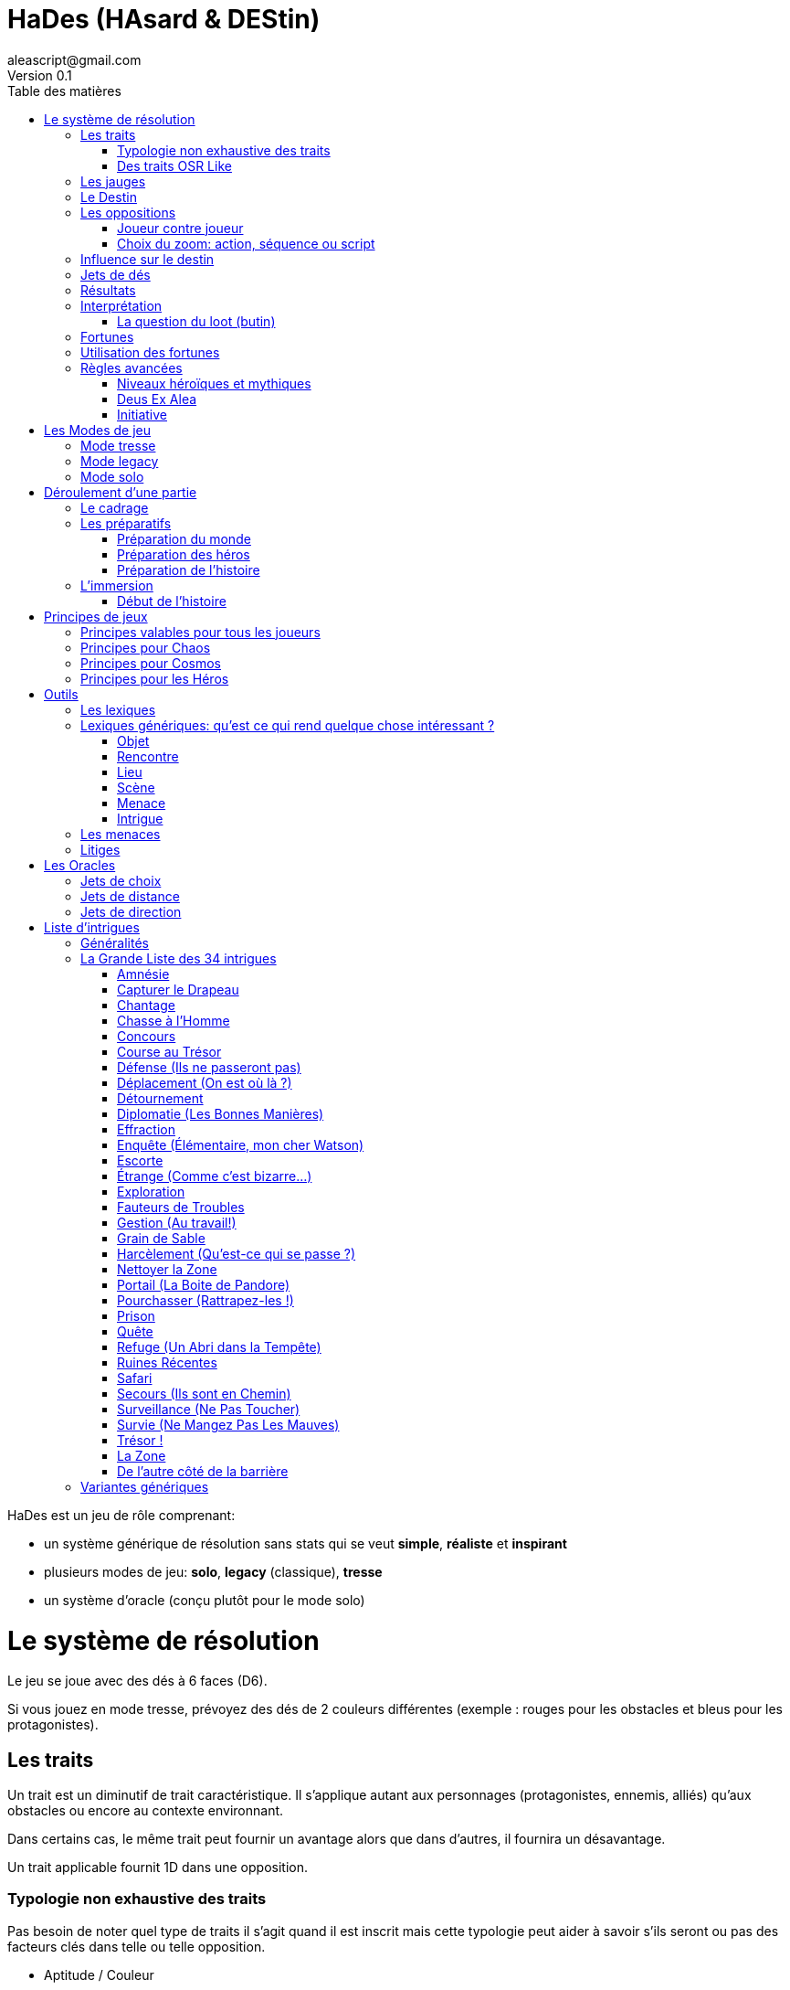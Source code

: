= HaDes (HAsard & DEStin)
aleascript@gmail.com
Version 0.1
:doctype: book
//:sectnums:
:toc:
:toclevels: 4
:toc-title: Table des matières
:description: HaDes est un jeu de rôle générique
:keywords: JdR, Solo
:imagesdir: ./img

HaDes est un jeu de rôle comprenant:

* un système générique de résolution sans stats qui se veut *simple*, *réaliste* et *inspirant*
* plusieurs modes de jeu: *solo*, *legacy* (classique), *tresse*
* un système d'oracle (conçu plutôt pour le mode solo)

= Le système de résolution

Le jeu se joue avec des dés à 6 faces (D6).

Si vous jouez en mode tresse, prévoyez des dés de 2 couleurs différentes
(exemple : rouges pour les obstacles et bleus pour les protagonistes).

== Les traits

Un trait est un diminutif de trait caractéristique. Il s'applique autant aux personnages (protagonistes, ennemis, alliés) qu'aux obstacles ou encore au contexte environnant.

Dans certains cas, le même trait peut fournir un avantage alors que dans d'autres, il fournira un désavantage.

Un trait applicable fournit 1D dans une opposition.

=== Typologie non exhaustive des traits

Pas besoin de noter quel type de traits il s'agit quand il est inscrit mais cette typologie peut aider à savoir s'ils seront ou pas des facteurs clés dans telle ou telle opposition.

* Aptitude / Couleur
* Manœuvre / Réflexe
* Implicite / Explicite
* Savoir-être / Savoir-faire
* Propre / Externe
* Défaut / Qualité
* Relation
* Matériel, Possession
* Phrase, expression type
* Simple / Composite

=== Des traits OSR Like

On peut tout à fait envisager d’utiliser un modèle à caractéristiques de type OSR (en plus d’autres traits plus spécifiques).

* FOR, DEX, CHAR, INT, CON, SAG
* Physique, Mental, Esprit

Cela peut avoir une incidence sur la création du personnage.

Exemples:

* A 6 caractéristiques, choisir 2 traits forts et 1 trait faible.
* A 3 caractéristiques, choisir 1 trait fort et 1 trait faible.

C'est réducteur mais efficace pour caractériser rapidement un personnage (protagoniste ou obstacle).

== Les jauges

Les jauges mesurent l'épuisement d'un état ou d'une ressource quelconque.

Elles se mesurent sur 3 niveaux:

* I: dégradée
* II: faible
* [.line-through]#II#: épuisée

Généralement un état à [.line-through]#II#: signifie la fin du protagoniste.
Alors qu'une ressource à [.line-through]#II#: signifie plutôt l'impossibilité de réaliser des actions en lien avec cette ressource.

Seuls les protagonistes ont des jauges. Mais on peut envisager de fournir des jauges pour des adversaires importants de la fiction. Ce sont les **boss** de la fiction. Dans ce cas, un succès des héros contre le boss en question pourra lui enlever une ressource ou avoir un impact de jauge. Si les héros réalisent un exploit on pourra envisager l'élimination du boss (sauf en cas de veto au niveau de l'intrigue et dans ce cas, on pourra avoir un impact de jauge important II au lieu de I ce qui rend le boss particulièrement affaibli en attendant qu'il se requinque).

Une jauge influence aussi les oppositions:

* Une jauge à I donne 1D de malus
* Une jauge à II donne 2D de malus

De plus, on peut créer des jauges positives pour mesurer un avancement positif (une montée en grade par exemple). Par contre, ces jauges positives ne donnent pas de dé de bonus.

== Le Destin

Le destin mesure la prise de risque des protagonistes. Elle est commune à la partie et à tous les protagonistes.

C'est un nombre qui vaut zéro en début de partie et peut être ensuite négatif ou positif.

Le joueur en charge de gérer le Destin est appelé la Destinée.

== Les oppositions

Quand un protagoniste veut agir contre un obstacle, on parle d'opposition.

Le protagoniste annonce son objectif et on détermine les facteurs-clés de chaque camp par rapport à cet objectif: d'un côté les facteurs qui peuvent avantager le protagoniste, de l'autre ceux qui peuvent avantager l'obstacle.

Chaque facteur-clé représente alors en terme de jeu 1D.

N'oubliez pas non plus les jauges en lien avec l'opposition qui peuvent alors fournir dans ce cas 1D ou 2D à l'adversaire.

Par défaut, une opposition est donc 1D contre 1D.

On notera par la suite: x/y pour x dés protagoniste contre y dés obstacle.

Si le nombre de dés du protagoniste est supérieur au nombre de dés de l'obstacle, on dit que le protagoniste est le favori.

Si le nombre de dés du protagoniste est inférieur au nombre de dés de l'obstacle, on dit que le protagoniste est l'outsider.

En cas d'égalité, on parle d'opposition équilibrée.

=== Joueur contre joueur

Il est possible qu'un protagoniste s'oppose à un autre. Dans ce cas, on considère que le protagoniste agresseur est l'obstacle, l'antagonisme du conflit et que le protagoniste agressé est le protagoniste du conflit. L'objectif de la résolution est donc celui de l'agressé.

Mais dans ce cas, il n'y a pas lieu de recalculer le Destin sauf si la Destinée souhaite modifier l'équilibre de l'opposition en faisant intervenir des traits extérieurs pour tel ou tel camp. On pourra alors ajouter au destin la différence entre les dés ajoutés par la Destinée. _Exemple: si la Destinée ajoute un dé pour un joueur et ajoute deux dés pour l'autre joueur, on ajoutera un point de destin au final._

=== Choix du zoom: action, séquence ou script

Le système peut résoudre une action locale mais aussi toute une série d'actions étalées dans le temps (un plan donc).

Le choix du zoom est souvent implicite.

En cas d’ambiguïté c’est le héros impliqué qui choisit le niveau de zoom.

== Influence sur le destin

On ajoute au destin la différence entre le nombre de dés de l'obstacle et le nombre de dés du protagoniste.

Exemples:

- 2/2: le destin n'évolue pas.
- 3/2: le destin perd un point
- 4/6: le destin gagne deux points

On peut utiliser un compteur mais on peut aussi utiliser des dés de couleur différente.

_Exemple: dés rouges pour les obstacles et dés bleus pour les protagonistes. On procède de la sorte: quand on a déterminé la valeur de l'opposition (x/y), on a donc x dés rouges et y dés bleus. Si x et y sont différents, on prend la différence dans les dés de la couleur pour qu'on ait une opposition équilibrée et on les met de côté. Ainsi on a un pool de dés rouges et bleus à côté dont on élimine les duos rouge/bleu pour n'avoir qu'une seule couleur. Un nombre de dés rouges (dés obstacles) donne la valeur négative du destin alors qu'un nombre de dés bleus (dés protagonistes) donne la valeur positive du destin._

== Jets de dés

* Chaque camp jette ensuite les dés.
* Pour chaque 6 obtenu, le camp peut lancer 1D supplémentaire.
* Si lors de ces jets supplémentaires, un 6 apparait, on ne lance pas de dé supplémentaire.
* On compte ensuite le nombre de chiffres pairs de chaque camp et on compare.

== Résultats

* Le nombre de pairs du protagoniste est supérieur au nombre de pairs de l'obstacle:
    - de un: c'est un **succès**.
    - de deux ou plus: c'est un **exploit**.
* Le nombre de pairs du protagoniste est inférieur au nombre de pairs de l'obstacle:
    - de un: c'est un **échec**.
    - de deux ou plus: c'est un **fiasco**.
* En cas d'égalité:
    - Il n'y a aucun pair: c'est un **échec partiel**.
    - Le nombre de pairs est supérieur à 0: c'est un **succès partiel**.

== Interprétation

* **Fiasco** (_Déplorable_): _(NON ET)_ l'objectif n'est pas atteint et le protagoniste subit une perte (jauge, trait, impact fictionnel désastreux).
* **Echec** (_Raté_): _(NON)_ l'objectif n'est pas atteint. Suivant la fiction, on peut subir une perte.
* **Echec partiel** (_Gêné_): _(NON MAIS)_ l'objectif n'est pas atteint mais une opportunité s'ouvre (pour réessayer éventuellement avec un bonus).
* **Succès partiel** (_Mitigé_): _(OUI MAIS)_ l'objectif est atteint mais revu à la baisse. Quand l'objectif ne peut pas être mitigé, l'objectif est alors atteint mais le protagoniste subit une perte (jauge, trait).
* **Succès** (_Réussi_): _(OUI)_ l'objectif est atteint.
* **Exploit** (_Formidable_): _(OUI ET)_ l'objectif est atteint et le protagoniste remporte un gain inattendu (jauge, trait, impact fictionnel exceptionnel).

Les différents résultats sont dans la main de la Destinée. Il peut proposer des options mais c'est lui qui décide s'il y a lieu de proposer la fin de l'opposition ou pas ou s'il pense qu'à ce moment là ca serait bien de continuer.

Evidemment à tout moment le protagoniste peut changer son objectif et c'est même souhaitable pour ne pas rendre le jeu monotone.

Dans certains cas, on ne veut pas jouer la situation mais juste en connaitre l'issue. Les résultats partiels peuvent être difficiles à interpréter mais on peut utiliser la table suivante pour les interpréter:

* Succès/Echec partiels: couleur, émotion, ressenti sans impact réel
* Succès/Echec: fait probable
* Exploit/Fiasco: fait improbable

=== La question du loot (butin)

Très répandu dans le jeu de rôles, il s'agit de piller les ressources de l'adversaire vaincu. Cela paraît incompatible avec la règle des gains qui sont obtenus uniquement en cas d'exploit. On peut s'en sortir de la manière suivante:

- distinguer les gains utiles uniquement pour la session en cours (donc non durables). Ces derniers peuvent être obtenus sur des succès simples.
- utiliser le **jeu à somme nulle** pour justifier que des gains ne sont pas si utiles que ça: une armure trop lourde à porter ou qui n'est pas à sa taille, une arme qu'on ne sait pas vraiment utilisée, etc... Ainsi si le Héros veut utiliser le gain il aura un avantage mais aussi un handicap (+1/+1 donc).

== Fortunes

* Quand l'opposition est équilibrée ou que le protagoniste est favori, on gagne 1 point de fortune en cas de fiasco.
* Quand le protagoniste est l'outsider de l'opposition, on gagne 1 point de fortune en cas d'exploit.

== Utilisation des fortunes

Lors d'une opposition:

* On peut utiliser 1 fortune pour décaler le résultat d'une opposition (exemple: passer d'échec partiel à succès partiel). Utiliser 1 fortune pour décaler annule un potentiel gain en fortune.

Lors d'un répit ou en fin de session:

* On peut utiliser 1 fortune pour obtenir, supprimer, modifier un trait. Les joueurs devront chercher à le justifier narrativement.
* On peut utiliser 1 fortune pour diminuer une jauge. Comme pour les traits, il faudra le justifier narrativement.

== Règles avancées

=== Niveaux héroïques et mythiques

* Héroïque (extraordinaire): noté + (+1D)
* Mythique (unique): noté ++ (+2D)

Permet aussi de passer de manœuvre à réflexe (coût 1D).

Un trait héroïque peut aussi de transformer un trait de couleur en trait aptitude (coût 1D).

=== Deus Ex Alea

* Le camp perdant doit avoir utiliser un trait héroïque ou mythique en lien avec quelque chose d'externe.
* Le camp gagnant doit avoir obtenu le même chiffre sur tous les dés.
* Il faut que le destin ne soit pas nul

Résultat du Deus Ex Alea:

* Le perdant de la confrontation obtient gratuitement autant de points que son amplitude de destin et il peut alors les utiliser pour décaler le résultat dans le sens qu'il veut.
* Le Destin repart ensuite à 0.

Cela transforme donc totalement le résultat final de la confrontation. Le résultat est interprété narrativement comme une intervention hors-norme d'un élément extérieur.

On peut vouloir rendre l'intervention divine incontrôlable. Dans ce cas, on peut ne plus borner le résultat final et chaque point supplémentaire rajoute un effet et (perte ou gain en plus).

_Exemple: après un échec (-2), un Deus Ex Alea sort avec un destin à -5. On termine donc l'opposition sur un exploit (OUI ET ET en fait même) et la jauge de destin retombe à zéro._

=== Initiative

Dans certains cas, il sera important de connaitre l'ordre d'action. Dans ce cas, on pourra facilement trancher en regardant la valeur du destin.

En cas de destin positif, on donnera l'initiative aux protagonistes.

En cas de destin négatif, on donnera l'initiative à l'adversaire.

Si le litige est entre les protagonistes, on pourra jouer les oppositions en parallèle et déterminer que le premier à agir est celui qui a eu le meilleur résultat.

= Les Modes de jeu 

== Mode tresse

Dans ce mode, on a:

* **Cosmos**: le joueur en charge du monde et du destin
* **Chaos**: le joueur en charge des menaces et de l'intrigue
* **Héros**: les joueurs en charge des protagonistes

Le mode tresse c'est une sorte de jeu de rôles à 2 MJ mais qui ont tous les deux des rôles distincts.

Le mode tresse veut aussi faciliter les parties sur le pouce pour décharger le meneur.

Note: personnalités des joueurs et rôles dans le mode tresse.

- Héros = moi je, immersion
- Chaos = le troll, aime jouer les méchants
- Cosmos = le cinéphile, le littéraire, l'arbitre

En mode tresse, c'est Cosmos qui gère le destin. Et dans les oppositions, il intervient pour ajouter des dés aux protagonistes ou à l'obstacle suivant les dés du destin qu'il a en main. Il doit bien sûr justifier les dés posés par des éléments du contexte.

C'est également Cosmos qui interprète le résultat de l'opposition sauf si Chaos prend la main au nom de l'histoire.

Cela ne gêne normalement pas la fiction car juste après l'interprétation, Chaos peut tout à fait retourner dans la fiction et raconter un élément propre à l'intrigue.

_Règle optionnelle: quand Chaos se saisit de l'interprétation d'un résultat au nom de l'histoire, le destin gagne un point et donc Cosmos gagne un dé protagoniste (bleu). A appliquer si Chaos a tendance à empiéter sur les interprétations de Cosmos._

== Mode legacy

Dans ce mode, on a:

* La **Destinée**: le joueur en charge du monde, des menaces et de l'intrigue (il cumule Cosmos et Chaos du mode tresse en fait).
* Les **Héros**: les joueurs en charge des protagonistes

Lors du cadrage, la **Destinée** répondra aux questions du cadrage mais pourra proposer des choix aux **Héros**.

Note: généralement la Destinée a déjà un univers prêt à jouer dans ce type de mode.

== Mode solo

Un seul joueur joue le rôle de Chaos, Cosmos et des Héros. Il s'appuie dans ce cas sur les Oracles pour rajouter de la surprise et sur le destin pour connaitre l'orientation des événements: positifs ou négatifs ou neutres.

Une autre façon de jouer est de faire en solo des cadrages et des préparations pour préparer une prochaine partie en mode legacy.


= Déroulement d'une partie

Une partie se déroule en trois étapes:

* Le cadrage
* Les préparatifs
* L'immersion

== Le cadrage

Le cadrage a définir l'univers de jeu et de le présenter en répondant aux 6 questions suivantes:

1. OU, QUAND: Quels sont les **lieux types** ? A quelle époque joue-t'on ?
- En particulier: où se déroulera l’action en début de partie?
2. QUI: Quelles sont les **rencontres types** ?
- En particulier: quelle est la population locale, les voisins connus?
3. COMMENT: Quelles sont les **scènes types** du jeu dans cet univers ?
- En particulier: ce que vous aimez ou n'aimez pas dans ce type d'univers
4. QUOI: Quelles sont les **menaces types** ? Quels sont les problèmes ou dangers usuels de cet univers ? Quelles sont les sources connues de conflit ?
5. COMBIEN: Quelles sont les **ressources types** ? Qu'est ce qui a de la valeur dans cet univers ?
- En particulier c'est le moment pour définir les grandes lignes de pouvoir, le groupe des héros, l'économie, la technologie, le système de magie, etc...
6. POURQUOI: Quels sont les **enjeux types**. Quels sont les buts personnels ou collectifs habituels dans cet univers ?
- En particulier: quelles sont les motivations profondes des gens et plus particulièrement des héros (missions types) ?

Suivant le mode de jeu, cela peut être la Destinée qui répond à toutes les questions et présente ainsi le monde mais si on est en mode tresse, on peut passer 2 minutes par question pour mettre en commun les réponses validés par tous.

Dans cette phase, il s'agit juste de choisir l'univers de jeu et d'en avoir une vision commune au niveau des grandes lignes. On ne détaille pas dans cette étape.

Durée: 30 minutes

== Les préparatifs

Dans cette étape, il faut préparer les protagonistes, le monde et l'intrigue qui sera jouée.

Durée: 30 minutes

=== Préparation du monde

En mode tresse, c'est Cosmos qui s'en charge.

Cosmos peut utiliser des feuilles A4 pliées en 2 sous forme de petits livrets pour développer ses lexiques.

Dans cette phase:

- on crée des lexiques de noms
- on étoffe les éléments du cadrage (sous forme de lexiques)
- on présente aux autres ce que tout le monde doit connaître sur le monde

Note: on peut échanger des petits papiers avec Chaos pour cacher des infos aux Héros.

=== Préparation des héros

En mode tresse, chaque Héros crée son héros.

Il suffit de prendre une feuille A4 et de répondre aux questions suivantes.

Les réponses pourront servir de traits par la suite dans les oppositions.

- quel(s) nom(s) me donne-t'on ?
- que voit on quand on me rencontre ?
- quelles sont mes croyances personnelles ?
- quelle est mon occupation ?
- quels sont mes liens d'appartenance ? (En particulier à plusieurs héros la question du groupe sera à déterminer)
- quels sont mes instincts ?
- qu'est ce qui est sacré pour moi ?
- qu'est ce que je déteste ?
- quelles sont mes valeurs ?
- quels sont mes talents et mes atouts ?
- quels sont mes faiblesses et mes failles ?
- ai-je des expressions types ?

=== Préparation de l'histoire

En mode tresse, c'est Chaos qui s'en charge.

Chaos peut utiliser des feuilles A4 pliée en 2 mais utilisée horizontalement une fois pliée pour pouvoir cacher l'info aux autres.

- on pioche 2 intrigues et on en choisit 1 ou on mixe les 2.
- on réfléchit à des enjeux éventuels (en gros des questions auxquels il faudra répondre pendant le jeu)
- on développe au moins 1 menace qui se développe en au moins 3 étapes (idéalement 6).

== L'immersion

=== Début de l'histoire

* Cosmos choisit un lieu.
* Heros déclare pourquoi il est dans ce lieu.
* Chaos amène l'imprevu, quelque chose d'inhabituel qui permettra de faire le lien
entre les héros et une menace ou une intrigue.

= Principes de jeux

== Principes valables pour tous les joueurs

* Show not tell:
* Il vaut mieux montrer dans la fiction que rentrer dans
des longs monologues de background explicatif
* Posez des questions aux autres joueurs:
* à Cosmos pour obtenir des éléments du monde
* aux Héros pour savoir ce qu’ils font ou ce qu’ils sont
* à Chaos qui joue les seconds rôles de l’histoire
* Savoir écouter les autres joueurs
* YANYS: You Are Not YourSelf
* Les personnages ne sont pas les joueurs.
* YANA: You Are Not Alone
* le protagoniste peut appartenir à un groupe et a des relations
* le joueur peut déléguer, poser des questions, échanger avec les
autres joueurs
* Imaginer
* Pas de gagnant (même quand on échoue)
* En cas de panne de narration, traduire cela en traits
* En cas de panne de situation, jet de direction par Cosmos pour faire
un focus sur un des éléments du cadre fictionnel
* Prenez des notes
* Utilisez des petits papiers entre vous si vous voulez cacher une
info

== Principes pour Chaos

* Je propose des épreuves aux héros
- Compter en général 1D par héros + 1D ou 2D pour la difficulté.
* Je propose des choix aux héros
- un choix peut être simple (sans opposition) mais aussi dans une
opposition (le choix d'objectif)
- corollaire : je fais sentir aux héros les conséquences de leurs choix
* Je peux choisir l'interprétation d'un résultat (au nom de l'histoire).
Sinon par défaut l'interprétation est faite par Cosmos.
* Je joue les situations a fond
* What could go wrong?
* Je construis une intrigue
* Je lie l’intrigue aux héros
* Je développe les menaces et les dangers
* J’exploite les faiblesses des héros
* Je force les héros à agir ou réagir
* Je laisse peu de répit aux héros
* Je ne m’attache pas trop aux personnages représentant l’adversité
* Je peux me saisir d’un figurant créé par Cosmos

== Principes pour Cosmos

* Je propose un univers intéressant
* Je réponds aux questions des autres joueurs sur cet univers
- Les autres joueurs vous poseront souvent des questions: qu'est ce qu'on voit ? y a t'il ça ou ça ? Immergez vous mentalement dans votre monde et commencez simple par répondre ce qui est évident.
* Je décris cet univers
- Evitez de monopoliser la parole donc si vous décrivez un personnage ou un lieu, décrivez le par un trait caractéristique. Si les joueurs s'interesse à ce nouvel objet, vous pourrez alors le détailler plus tard. D'ailleurs ca sera peut etre Chaos qui le fera en l'intégrant dans son intrigue.
* Je tends des perches aux autres joueurs en manque d’inspiration
- Rappelez vous, c'est Chaos qui est en charge de faire avancer son intrigue.
* Je peux créer des merveilles: ce sont des révélations sur le monde
qui n’impactent pas l’intrigue directement mais qui permettent
d’ouvrir des portes
* J’interprète les résultats des oppositions sauf si Chaos décide de le faire (au nom de l'intrigue).
* Je gère les dés du destin
- Quand une opposition a lieu, prendre le nombre de dés manquants pour équilibrer l'opposition. Se défausser des paires opposées pour n'avoir qu'une couleur en dé.
- Exemple: dés rouges = dés obstacle et dés bleu = dés héros. Imaginons que Cosmos ait 2 dés rouges en réserve. Soudain surgit une opposition dans laquelle Cosmos dépense 1d rouge et qui aboutit à 3d/5d. Cosmos n'a donc plus qu'1 dé rouge en réserve. Pour équilibrer l'opposition, il faudrait 2 dés bleus donc Cosmos prend 2 dés bleus. Il a déjà un rouge. Il rejette donc 1 duo bleu/rouge au final il a donc en réserve 1 dé bleu.
- Note: 2 dés rouges = -2 en Destin / 1 dé bleu = +1 en Destin. Mais en utilisant les dés cela évite de maintenir un compteur et tout se fait par manipulation d'objets du jeu dans le jeu. Cela peut paraitre compliqué mais c'est en fait assez intuitif en pratique.
* Je peux avantager ou désavantager les héros en fonction des dés rouges (pro héros) ou bleus (pro chaos) en ma possession.
- Note: rien de m'y oblige mais cela permet de participer et d'équilibrer les oppositions. C'est comme si on était un spectateur qui pouvait agir sur le récit par rapport à ses souhaits ou à ce qui lui parait plus plausible ou plus en phase avec le rythme du récit.
* J’arbitre en cas de litige
* J’interprète les figurants
* Je peux demander à Chaos de sonner la cavalerie ou le faire moi-même
* Je redonne la main
* Je peux trancher certaines questions à la marge (via le destin)

Rôles de Cosmos:
- Voix-off
- Régisseur
- Spectateur
- Producteur
- DJ
- Fait intervenir la cavalerie
- Tend des perches
- Destin
- Encyclopédiste
- Figurants

== Principes pour les Héros

* Je propose un personnage intéressant
* Avec ses forces et ses faiblesses
* Avec des relations
* Avec un ou des problèmes à régler
* Avec un ou plusieurs objectifs
* Je réponds aux questions des autres joueurs concernant le héros
* J’incarne ce personnage
* Je pense, agit comme lui
* Je développe sa morale, ses croyances
* J’imagine des phrases ou des expressions types
* Je suis le seul à pouvoir choisir quand mon héros peut mourir


= Outils 

== Les lexiques

Le Cosmos peut s’appuyer sur des lexiques pour préparer le monde et
ses descriptions. Tout particulièrement pendant la session zéro mais
aussi au fil du jeu, il est utile de noter des listes rapidement
utilisables.

Exemples:

* Des listes de noms
* Des listes décrivant telle ou telle ambiance, lieu
* Des listes de vêtements, d’attitudes, etc...

== Lexiques génériques: qu'est ce qui rend quelque chose intéressant ? 

Ce qui permet de marquer les autres joueurs c'est de créer des éléments narratifs intéressants. Posez-vous donc la question suivant: qu'est ce qui rend intéressant: un objet, un personnage, un lieu, une scène, une menace, une intrigue, etc... ?

Rappel: show, not tell. C'est à dire que le focus est développé en live.

Voici quelques lexiques applicables à n'importe quel contexte.

Ces lexiques sont à disposition de Chaos mais Cosmos peut également se servir des lexiques pour les objets, lieux et personnages.

=== Objet

* unique
* convoité
* illégal
* n'est pas ce qu'il paraît ou ce qu'on croit
* incompréhensible
* inviolable
* maudit
* la clé de quelque chose
* possédé
* défaillant
* mouchard
* empoisonné
* vital
* extrêmement fragile ou indestructible
* ...

=== Rencontre

* a une particularité physique remarquable
* fourbe (traîtrise, vol, assassinat)
* veut utiliser les héros uniquement pour son propre bénéfice
(intéressé)
* développe des sentiments pour le héros
* veut à tout prix convaincre, convertir, rallier
* si tu n'es pas avec moi, tu es contre moi
* ennemis héréditaires
* veut à tout prix quelque chose qu'a le héros
* moqueur
* ne parle pas la même langue
* la personne recherchée par "tous"
* une célébrité
* sait des choses
* n'est pas ce qu'il prétend ou ce qu'il parait
* pense différemment
* souhaite la mort d'un autre
* suicidaire
* terriblement attirant, repoussant
* dans un état second
* fou, psychopathe
* a des tics nerveux
* prisonnier, cherche à s’évader, s'enfuir
* rejeté par les siens
* la personne est morte ou a disparu quand les héros arrivent

=== Lieu

* malfamé
* interdit
* labyrinthique
* hanté
* illusion
* rempli d'innocents
* sans issue apparente
* sur le point de s’écrouler, d'exploser
* aucun repère apparent
* protégé
* piégé
* ...

=== Scène

* action
* une bagarre explose
* énigme à résoudre
* investigation
* interrogatoire
* marchandage
* diplomatie
* émotions (révélations, confidences, sentiments...)
* poursuite
* concours
* émerveillement
* ...

=== Menace

* la menace en cache une plus grande
* avancer d'un cran
* révéler une catastrophe imminente
* contrecarrer la menace
* discrédite les héros
* observe, espionne les héros
* s'en prend aux proches des héros
* attaque les héros
* renforce ses défenses
* cherche, trouve un nouvel allié
* apparition d'une nouvelle menace
* ...

=== Intrigue

* nouvelle intrigue (story b)
* coup de théâtre, rebondissement
* piste : nouvelle, brouillage ou disparition
* implication personnelle
* ...

== Les menaces

Les menaces (ou agendas, fronts) sont des outils promus par les jeux
propulsés par l’Apocalypse.

Au lieu d’écrire une trame toute faite, on décrit une menace sous
forme de processus dont les étapes se manifestent quand les Héros
échouent ou sont inactifs.

En général, on a 6 étapes qui vont crescendo. La dernière étape étant
alors la manifestation de la catastrophe imminente.

Une menace est également composée de lieux, factions, personnages
(sbires, etc...) , dangers divers associés à elle.

La menace est à rattacher à l’intrigue en cours de manière directe
pour une one shot ou de manière directe ou indirecte pour une
campagne. Pour cela penser à l’enjeu de l’intrigue et cela devrait
vous permettre d’élaborer une menace associée.

Exemple: enquête -> enjeux pour trouver le coupable:

- prouver son innocence: 1. auditionné 2. soupconné 3. suspect 4.
arrêté 5. jugement 6. châtiment
- le recruteur veut accuser untel mais untel est innocent: 1. fausses
infos 2. surveillés 3. empêchés 4. attaqués 5. calomniés 6. éliminés
(d’ici là les Héros se seront sans doute retournés contre le
recruteur).
- le tueur va recommencer: 1. Enquete normale 2. faux coupable arrêté 3. autre meurtre 4. autre meurtre proche des héros 5. le coupable s’en
prend aux héros directement 6. le coupable s’en sort

Ces étapes vous permettront de faire avancer l’intrigue et de monter
la pression d’un cran pour les Héros. A user et abuser surtout en cas
d’échec sur les jets ou si les héros ne font rien pour s’impliquer dans l’intrigue.

== Litiges

Spécifier le litige

* Désaccords ou préférences ?
* Technique, fictionnel ou relationnel ?

Outil pour trancher:

- l'unanimité: il faut que héros + chaos + cosmos tombent d'accord
- la majorité: il faut qu'on ait 2 rôles sur 3 seulement (héros/chaos,
cosmos/chaos, héros,cosmos ou héros/chaos/cosmos).

Note: s'il y a plusieurs héros, les héros doivent se mettre d'abord d'accord entre eux pour exprimer leur avis. Dans certains cas, le choix se fait uniquement entre les héros impliqués et concernés par le litige.

= Les Oracles 

Les jets d'Oracle peuvent être utilisés pour répondre à certaines questions.

Bien qu'utilisés en mode solo, on peut également s'en servir dans un autre mode et selon le contexte demander au rôle concerné de jeter le dé d'Oracle.

Note: ces jets de dés ne sont évidemment pas des oppositions.

== Jets de choix 

Vous devez faire un choix entre N éléments prédéterminés. Dans ce cas jetez un dé par élément: celui qui a le plus grand score l'emporte. En cas de gagnants ex-aequo incompatibles, relancez un jet de choix entre les gagnants jusqu'à ce qu'il n'y ait plus d'incompatibilité.

Autre méthode si vous avez un jeu de cartes (ce qui est probable pour la sélection des intrigues):

* Tirez une carte par élément. L'élément de la liste qui l'emporte est celui qui a la meilleure carte. Ordre croissant des couleurs: carreau, trèfle, coeur, pique.

Autre méthode quand on a une liste très longue :

* Faire à la louche par dichotomie. On divise en 3 ou 6 la liste initiale et on jette un dé pour savoir dans quelle partie on est puis on itère sur la partie sélectionnée. Ne pas être trop précis dans cette méthode, c'est juste pour cibler une réponse.

== Jets de distance 

Ces jets permettent de répondre à des questions fermées pour mesurer une distance (Qui, Quand, Combien, Où ?...)


|===
|D6 |Qui? |Où? |Quand?| Combien?
|1-2 |Protagoniste |Ici |Avant |Peu
|3-4 |Neutre |Proche |Maintenant |Normal
|5-6 |Antagoniste |Loin |Après |Beaucoup
|===


== Jets de direction 

Ces jets permettent de répondre à des questions ouvertes.

Les interprétations se basent sur la numérologie du résultat d'un D6.

**_Table Quoi, Pourquoi, Comment ?_**

|===

|  |  1 | 2 | 3 | 4 | 5 | 6 |
| **Champ** | **Lieu**, objet, matériel, terre à terre | **Rencontre**, personne, nouveauté | **Relations**, émotions, motivations, ce qui relie | **Loi**, autorité, dilemme moral, ce qui nous dépasse | **Ressource**, ce qui est vital, tentation, manque | **Mystère**, surprise, inattendu, hors-champ |
| **Action** |  Affronter | Contourner | Négocier | Résoudre | Encaisser | Observer |
| **Déclencheur**| Mais (contrariété) | Et aussi (surenchère) | Ou bien (choix) | Si...alors (subir conséquences) | Tant que, du fait de ... (rechercher les causes) | Afin de ... (aller au delà)  |
| **Emotion** | Peur | Colère | Joie |  Dégoût | Envie, Tristesse | Surprise, Honte |
| **Caractéristique** | Force | Dextérité | Charisme | Intelligence | Constitution | Sagesse |
| **Conflit** | Ouverture vs Fermeture | Soi vs Autre | Harmonie vs Désordre | Changement vs Tradition | Vie vs Mort | Illusion vs Vérité |
| **Direction** | En-bas | Devant | Gauche | Droite | Derrière | En-haut |
| **Identité** | Culture | Occupation | Relations | Valeurs | Equipement | Croyances |
| **Militaire** | Attaque | Défense | Diplomatie | Stratégie | Logistique | Renseignement |
| **Maison** | Entrée, couloir, escalier, garage | Chambre, salle de bains, toilettes | Salon, salle à manger | Bureau, bibliothèque | Cuisine, garde-manger | Cave, grenier |
| **Etre** | Matière inerte | Animal | Végétal, groupe | Homme | Esprit, Cellulaire | Surnaturel, Divin |
| **Corps** | Pieds, mains | Jambes | Tronc, cœur, sexe | Tête | Bras, ventre, poumons | Dos, organes internes |
| **Processus** | Début | En cours | Coordination | Règles | En attente | En erreur |
| **Cadrage** | Lieu type | Rencontre type | Scène type | Menace type | Ressource type | Enjeu type |
| Exemples de **Relations** | Solitaire, asocial, marginal, rejeté | 1er contact, préjugés, neutre, crainte | Famille, ami, ennemi, ami, amour | Hiérarchique (maître/élève, dominant/dominé, employeur/employé) | Concurrent, rival | Hypocrisie, grief, rancune, jalousie |
| Exemples d'**attitudes** | Fermé (carré, inflexible, simple, constant...) | Intéressé, à l'écoute | Mélancolique, amoureux, haineux, compatissant | Fanatique, idéaliste, hautain | Opportuniste | Menteur, fourbe, traitre, tricheur, malhonnête |
|===

On peut également ajouter ici une catégorie spécifique au jeu pour spécifier 6 directions symboliques en accord avec le canon du jeu qu'on souhaite créer.

= Liste d'intrigues

Référence https://fudge.ouvaton.org/GrandeListe.html

Voici la traduction de la traduction de l'article de S. John Ross.

On peut utiliser les intrigues:

- dans la préparation de l'histoire
- en cours de partie si on veut créer une "quête secondaire"
- lors du climax si l'on veut créer une ouverture vers le prochain épisode

Evidemment on peut mixer les intrigues entre elles.

== Généralités

*Utilisez les métaphores*

John Ross a écrit ces intrigues dans un langage orienté vers un genre aventure-action, parce que c'est là la forme la plus courante des scénarios de jeu de rôle. Mais si vous avez l'habitude de jouer un autre style, vous pouvez quand même utiliser cette liste. Il vous suffit de remplacer un objet par une information, un endroit par une personne, un ennemi par un sentiment négatif, de même qu'une station spatiale peut être un donjon et un résidu magique une empreinte digitale.

*Double Couche*

Un principe de base intéressant est le jeu caméléon, où une aventure semble être d'un certain genre mais se révèle être autre chose. Parfois le passage de l'un à l'autre est innocent est naturel - Survie, par exemple, peut servir d'introduction à La Zone, et Étrange est une introduction logique à Portail. Parfois le passage est plus sinistre ou délibéré, avec des PNJs qui vendent une mission d'un type alors qu'on comprend ensuite qu'il se passe autre chose. Cela peut tout de même être innocent, si les PNJs se sont trompés, ou s'ils avaient désespérément besoin d'aide et craignait que personne ne vienne résoudre leur véritable problème.

*Expérimentez*

Choisissez deux intrigues au hasard, et imaginez une aventure avec elles, tout naturellement - la première servant d'introduction, la seconde de plat principal. Si la même intrigue sort deux fois, allez-y quand même ! Deux couches peuvent avoir une structure similaire mais des racines et des détails très différents.

*Double Couche, deuxième acte*

Une autre catégorie très intéressante de scénarios est l'enchevêtrement de deux intrigues séparées. Il est aisé par exemple de faire de l'une des intrigues l'intrigue physique et de l'autre l'intrigue personnelle. Ainsi seulement l'une des intrigues influence le lieu de l'action, tandis que l'autre peut avoir lieu n'importe où. Par exemple: les Héros sont engagés pour escorter un prince à un sommet pour qu'il puisse apparaître devant le peuple et mettre fin à une guerre (un exemple simple et physique d'Escorte), mais en chemin ils réalisent que le gars a des tendances suicidaires car les obligations de sa charge ont ruiné son histoire d'amour, et ils doivent l'empêcher de mettre fin à ses jours soit en arrangeant ses histoires, soit en le convaincant de passer à autre chose (un exemple personnel et métaphorique du Grain de Sable).

*Pas de Panique*

Beaucoup de MJs arrivent à la Grande Liste en état de panique scénaristique. Ne croyez pas que l'intrigue fait tout le scénario, comme beaucoup de MJs. Les intrigues présentées ici vous fournissent une structure simple et éprouvée, mais les intrigues ne servent réellement qu'à structurer une session. N'oubliez pas que l'essentiel du Jeu de Rôle c'est le Rôle, pas l'intrigue. Tout scénario qui contient une structure trop complexe éloignera l'attention du Rôle. Pour jouer il vous faut juste une structure basique, et savoir se laisser aller à l'inspiration du moment.

== La Grande Liste des 34 intrigues

|===
| Numéro  | Nom | Carte
| 1 | Amnésie | 7 Carreau ♢
| 2 | Base cachée | 8 Carreau ♢
| 3 | Capturer le drapeau | 9 Carreau ♢
| 4 | Chantage | 10 Carreau ♢
| 5 | Chasse à l’homme | Valet Carreau ♢
| 6 | Concours | Reine Carreau ♢
| 7 | Course au trésor | Roi Carreau ♢
| 8 | Défense: ils ne passeront pas | As Carreau ♢
| 9 | Déplacement: on est où là?  | 7 Trèfle ♣
| 10 | Détournement | 8 ♣ Trèfle
| 11 | Diplomatie: les bonnes manières  | 9 Trèfle ♣
| 12 | Effraction | 10 Trèfle ♣
| 13 | Enquête: élémentaire, mon cher Watson | Valet Trèfle ♣
| 14 | Escorte | Reine Trèfle ♣
| 15 | Étrange: comme c’est bizarre | Roi Trèfle ♣
| 16 | Exploration | As Trèfle ♣
| 17 | Fauteurs de trouble  | 7 Pique ♤
| 18 | Gestion (au travail) | 8 Pique ♤
| 19 | Grain de sable  | 9 Pique ♤
| 20 | Harcèlement: qu’est-ce qui se passe? | 10 Pique ♤
| 21 | Nettoyer la zone | Valet Pique ♤
| 22 | Portail: la boîte de Pandore | Reine Pique ♤
| 23 | Pourchasser: rattrapez-le!  | Roi Pique ♤
| 24 | Prison | As Pique ♤
| 25 | Quête  | 7 Coeur ♥
| 26 | Refuge: un abri dans la tempête | 8 Coeur ♥
| 27 | Ruines récentes  | 9 Coeur ♥
| 28 | Safari | 10 Coeur ♥
| 29 | Secours: ils sont en chemin  | Valet Coeur ♥
| 30 | Surveillance: ne pas toucher  | Reine Coeur ♥
| 31 | Survie: ne mangez pas les mauves   | Roi Coeur ♥
| 32 | Trésor | As Coeur ♥
| 33 | La Zone | Joker Rouge 🃟
| 34 | De l’autre côté de la barrière | Joker Noir 🂿
|===

=== Amnésie
Un Héros ou plus se réveillent sans souvenirs récents, et se retrouvent au cœur d'un problème qu'ils ne comprennent pas. Ils doivent trouver la raison de cette amnésie, et résoudre les problèmes.

[.underline]#Variations#

* Les Héros se sont rendus amnésiques volontairement, et essayent de comprendre leur propre travail
Base Cachée
Les Héros, au cours d'un voyage ou d'une exploration, tombent sur un nid de Méchant qui préparent un Truc Méchant. Ils doivent relayer l'information aux Gentils, ou s'infiltrer et démanteler l'opération eux-mêmes, ou une combinaison des deux.
Variations
* Les Héros doivent comprendre comment utiliser des ressources locales pour se défendre ou avoir une chance contre les habitants.

=== Capturer le Drapeau
Les Héros doivent s'emparer d'un objectif militaire. Les Méchants du coin s'y opposent.
Le scénario tactique habituel.

[.underline]#Variations#

* Les Héros doivent rassembler et/ou entraîner une force pour les aider.
* Les Héros ont de fausses informations et l'objectif ou son environnement immédiat ne sont pas comme ils s'y attendaient.
* Les Héros et un groupe allié doivent unir leurs efforts (parfois en mettant leurs rivalités de côté)
* La zone de l'objectif comporte une population innocente, des Machins fragiles, ou des trucs précieux qui ne doivent pas être pris entre deux feux

=== Chantage
Un Méchant a obtenu une information (illégalement, ou simplement en recherchant dans le passé des Héros) lui permettant de faire du chantage aux Héros. La menace peut être de tout type (physique, sociale, etc.) mais elle dépend du fait que le Méchant est en possession de quelque chose (objet ou information) que d'autres n'ont pas. Maintenant il tire les ficelles et ordonne aux Héros de faire des choses qu'ils ne veulent pas faire. Les Héros doivent mettre fin à ce chantage, lui ôter son avantage, tout en suivant ses instructions et en endormant sa méfiance.

[.underline]#Variations#

* En introduction de l'aventure, les Héros rendent un service au Méchant, qui l'utilise alors contre eux (très cynique!)
* Pour réussir, les Héros doivent contacter d'autres personnes victimes du même chantage.
* Les Héros ne sont pas directement victime du chantage, mais une personne qui est important à leurs yeux ou dont ils ont la charge l'est.

=== Chasse à l'Homme
Quelqu'un est parti: échappé, perdu, ou disparu. Quelqu'un a besoin de le retrouver. Les Héros sont appelés pour le retrouver et le ramener.

[.underline]#Variations#

* L'objectif a été kidnappé (peut-être pour attirer les Héros).
* L'objectif est dangereux et s'est échappé d'une prison.
* L'objectif est précieux et s'est échappé d'un endroit sûr, confortable et surveillé
* L'objectif s'est empêtré dans une autre aventure (comme protagoniste ou comme victime) et les Héros doivent le suivre pour l'en dépêtrer.
* L'objectif est un groupe en expédition ou en pèlerinage
* L'objectif ne s'est pas échappé/perdu, les Héros ont juste été engagés (peut-être sous de faux prétextes) pour le retrouver.

=== Concours
Les Héros participent à une course, un concours, un tournoi, une chasse ou un autre sport. Ils doivent gagner.

[.underline]#Variations#

* Les autres participants sont malhonnêtes et les Héros doivent les empêcher de gagner malhonnêtement
* Les Héros ont un autre objectif que la victoire, comme protéger un autre concurrent, ou l'espionner, ou juste accéder à un endroit où passe la course.
* Les Héros n'ont pas à gagner eux-mêmes; ils doivent juste empêcher le Méchant de gagner.
* L'évènement est une test délibéré des aptitudes des Héros (pour les faire entrer dans une organisation par exemple).
* L'évènement devient plus mortel que ce qu'il était supposé être.

=== Course au Trésor
Il y a à un endroit précis un Machin important et précieux. Les Héros (ou leurs employeurs) veulent s'en emparer, mais d'autres groupes également. Pour avoir une chance de réussir il faut être plus intelligent, plus rapide, utiliser au mieux les autochtones, être mieux renseigné sur l'objectif. Chaque groupe en compétition a son propre agenda et ses propres ressources.

[.underline]#Variations#

* Les autochtones demandent aux groupes en compétition de défendre publiquement leur point de vue.
* Le Machin était en déplacement lorsque son transporteur s'est écrasé ou a disparu

=== Défense (Ils ne passeront pas)
Les Héros doivent garder un endroit vital (un col de montagne, un système solaire...) contre toute attaque. Ils doivent planifier une stratégie de défense, effectuer des rondes, placer des pièges, etc. et ensuite faire face à l'ennemi lors de l'attaque.

[.underline]#Variations#

* Les renseignements initiaux sont faux, mais agir sur la base des nouveaux renseignements pourrait être plus dangereux encore - mais l'inaction également, et les Héros doivent choisir ou trouver un compromis
* Les Héros apprennent que l'ennemi a une bonne raison de détruire ou de s'emparer de l'endroit vital, et les Héros peuvent y être sensible.

=== Déplacement (On est où là ?)
Les Héros se retrouvent transporté à un endroit étrange. Ils doivent comprendre où ils se trouvent, comment ils sont arrivés là et pourquoi, et comment s'en échapper.

[.underline]#Variations#

* Les Héros ont été amené là pour aider quelqu'un en danger.
* Ils ont été amené là par accident, un effet secondaire de quelque chose d'étrange et de secret.
* Des ennemis des Héros ont été transportés avec les Héros (ou séparément), et ils se retrouvent sur un nouveau terrain de bataille, et parmi de nouveaux innocents qui ne savent pas qui sont les Gentils et les Méchants

=== Détournement
Les Héros sont à bord d'un moyen de transport plein de monde (Paquebot, Ferry, Vaisseau-Colonie) quand il fait l'objet d'un détournement. Les Héros doivent agir pendant que les autres passagers subissent.

[.underline]#Variations#

* Les "Pirates" sont des agents du gouvernement faisant partie d'une intrigue complexe, et les Héros doivent choisir leur camp
* Les pirates ne réalisent pas qu'il y a un autre danger, et toute tentative de les convaincre est prise pour un mensonge.
* Les autres passagers n'aident pas les Héros ou sont même hostiles car ils pensent que toute action ne fera qu'empirer les choses.

=== Diplomatie (Les Bonnes Manières)
Les Héros font partie d'une mission diplomatique qui cherche à ouvrir des relations politiques ou commerciales avec une étrange culture. Il leur suffit de ne pas faire de faux-pas et de n'offenser personne, mais ils ont des informations incomplètes ou fausses sur les coutumes du coin.

[.underline]#Variations#

* Les Héros ont été choisi par quelqu'un qui savait qu'ils n'étaient pas préparés - un PNJ qui essaie de saboter la mission (trouver le Méchant peut être nécessaire pour éviter un désastre)

=== Effraction
Objectif: entrer dans un endroit dangereux, démanteler les défenses du coin et s'emparer du Machin ou d'une personne importante.

[.underline]#Variations#

* Le but n'est pas de s'emparer d'un Machin, mais de le détruire, ou d'interrompre un processus (détruire le générateur de champ de force, assassiner le méchant roi, interrompre un rituel de lancement de sort, mettre par terre les plans d'invasions, refermer le portail)
* L'objectif a bougé.
* L'objectif est une information qui doit être diffusée dès qu'elle est trouvée.
* Le boulot doit être fait sans alerter personne.
* Les Héros ne savent pas que l'endroit est dangereux
* Les Héros doivent remplacer le Machin par un autre Machin

=== Enquête (Élémentaire, mon cher Watson)
Un crime ou une atrocité ont été commis. Les Héros doivent résoudre l'affaire. Ils doivent interviewer les témoins (et empêcher qu'ils soient tués), rassembler des indices (et empêcher qu'ils soient volés ou effacés). Ils doivent ensuite rassembler des preuves à livrer aux autorités, ou faire eux-même justice.

Les héros devront trouver des pistes, les suivre. Ces pistes les amèneront vers d’autres pistes. Idéalement, il faudrait que le cheminement ne soit pas linéaire, c’est à dire, offrir plusieurs pistes ou des pistes ambiguës.

Une autre façon de procéder également est d’avoir plusieurs suspects potentiels et ne décider que bien plus tard qui est le vrai coupable en fonction du cheminement des Héros.

[.underline]#Variations#

* Les Héros doivent laver un innocent de tout soupçon (peut-être eux-mêmes)
* Les Héros doivent travailler de concert avec un enquêteur spécial, ou se retrouvent avec un allier indésirable.
* Au milieu de l'aventure, on leur enlève l'enquête (souvent suite à une manœuvre d'un antagoniste)
* La scène finale se déroule au tribunal
* L'échelle pour ce type d'aventure est très variable, du meurtre de bourgade au scandale de pollution à l'échelle planétaire.

=== Escorte
Les Héros escortent un Machin précieux (objet ou personne) qui doit faire un voyage pour atteindre un endroit sûr ou son propriétaire. Le voyage est dangereux, et une ou plusieurs factions (ou des mésaventures) essayent de leur soustraire le Machin.

[.underline]#Variations#

* Le Machin est une source de problème, et cherche à s'échapper ou à doubler les Héros
* La destination a été détruite ou prise par l'ennemi, et les Héros finir eux-même le travail que le Machin devait accomplir en arrivant là-bas.
* La personne essaye de changer de camp.
* L'arrivée à destination n'est pas la fin de l'histoire; Les Héros doivent négocier un échange entre leur Machin et un autre Machin (échanger des otages contre de l'argent par exemple).
* Les Héros doivent protéger le Machin sans que le Machin s'en aperçoive

=== Étrange (Comme c'est bizarre...)
Quelque chose de mauvais et d'inexplicable est en train de se produire (tension raciale, coupure de courant, plus de bière, neige en juillet, des hordes d'aliens mangent tout le fromage) et beaucoup de gens sont dérangés par cela. Ils Héros doivent remonter à la source du phénomène et y remédier.

[.underline]#Variations#

* Mes Héros sont responsables sans le savoir de la situation.
* Le problème est en fait d'une nature différence de sa nature apparente (technologique, personnelle, biologique, chimique, magique, politique, etc.).

=== Exploration
Les Héros sont des explorateurs, et leur objectif est d'entrer dans un territoire inconnu et de l'explorer. Bien-sûr il y a un danger fascinant quelque part.

[.underline]#Variations#

* L'endroit lui-même est la menace, et les Héros doivent remplir leur mission tout en restant en bonne santé, y compris mentale et financière.
* L'endroit est merveilleux et très précieux, et quelque chose d'autre essaye de faire en sorte que les Héros ne le fasse savoir à personne.
* Une menace qui endommage les transports ou les équipements de communication des Héros transforme cette intrigue en Survie

=== Fauteurs de Troubles
Un Méchant (ou un groupe de Méchant, ou plusieurs groupes) sème l'anarchie, dérangeant le voisinage, empoisonnant les réservoirs, etc. Les Héros doivent voir sur place, localiser le Méchant et l'arrêter.

[.underline]#Variations#

* Les Héros ne doivent pas blesser le Méchant, il doit être ramené vivant et en bonne santé
* Le Méchant a préparé quelque chose de dangereux et de caché au cas où il serait capturé
* Le Méchant est un monstre ou un animal dangereux (ou une créature intelligente que tout le monde prend pour un monstre ou un animal)
* Le Méchant est un personnage public respecté, un officier supérieur, ou quelqu'un qui abuse de son autorité, et les Héros pourraient être confronté à l'hostilité des locaux qui ne peuvent croire que le Méchant soit Méchant.
* Les troubles sont alimentés par un équilibre des pouvoirs, et les Héros doivent choisir leur camp pour faire pencher la balance d'un côté et remettre les choses dans l'ordre.
* Les troubles sont diplomatiques ou politiques, et les Héros doivent rétablir la paix, pas la guerre.

=== Gestion (Au travail!)
Les Héros sont mis à la tête d'une importante organisation (une entreprise, une baronnie féodale, la CIA) et doivent, malgré leur manque d'expérience en la matière, la faire fonctionner et prospérer

[.underline]#Variations#

* Les Héros ont été mis là parce que quelque chose d'important va arriver, et la Vieille Garde veut s'échapper
* Les paysans, voisins, employés, etc. en veulent aux Héros car la raison de leur arrivée à la tête semble étrange, et tout le monde aimait les anciens dirigeants.

=== Grain de Sable
Un Méchant ou une organisation prépare un truc méchant, et les Héros ont reçu un renseignement dessus. Ils doivent enquêter pour comprendre ce qui se passe et agir pour empêcher sa réalisation.

[.underline]#Variations#

* Le renseignement initial était en fait destiné à les lancer sur une fausse piste.
* Il y a deux trucs méchants en préparation, et pas moyen d'arrêter les deux en même temps - comment choisir ?

=== Harcèlement (Qu'est-ce qui se passe ?)
Les Héros sont soudainement attaqués ou menacés sans qu'ils comprennent pourquoi. Ils doivent comprendre les motifs des attaquants tout en repoussant leurs attaques. Ils doivent ensuite résoudre le problème.

[.underline]#Variations#

* Les Héros sont sans le savoir en possession d'un Machin que veulent les Méchants.
* Les Méchants cherchent à se venger de la mort d'un compatriote lors d'une aventure précédente.
* Les Méchants se sont trompés et ont pris les Héros pour quelqu'un d'autre.

=== Nettoyer la Zone
Il y a un endroit avec des Choses Méchantes. Les Héros doivent les éliminer systématiquement pour assurer la sécurité des Gentils.

[.underline]#Variations#

* Les Choses Méchantes ne peuvent pas être battues par une confrontation directe.
* Les Héros doivent d'abord en apprendre plus pour elles pour résoudre le problème.
* La Maison Hantée.
* L'Invasion Extra-Terrestre.
* La Forêt Sauvage.

=== Portail (La Boite de Pandore)
Quelqu'un a joué avec un Machin Auquel Il Ne Fallait Pas Toucher, ou ouvert un portail vers une Dimension Infernale, ou éventré le mur d'une prison, ou invoqué un Grand Ancien dans un bordel. Avant de se confronter à la source du problème, les Héros doivent s'occuper des vagues de problèmes échappés du Machin: monstres, anciens ennemis vengeurs, aliens étranges qui mangent tout ce qui passe, etc.

[.underline]#Variations#

* Il faut que les Héros rassemblent les problèmes échappés et les renvoient à leur origine avant la fin de l'aventure.
* Les Héros sont attirés par la Source et doivent résoudre des problèmes de l'autre côté avant de retourner dans leur dimension
* Un livre secret, un code, ou un autre truc rare est nécessaire pour colmater la brèche (peut-être simplement celui qui l'a ouvert)
* Intrigue cousine: le voyage dans le passé qui a modifié le présent

=== Pourchasser (Rattrapez-les !)
Des Méchants sont arrivés et ont fait des Méchantes Choses. Les Héros n'ont rien pu empêcher. Les Méchants ont réussit à s'échapper, et les Héros ont réussit à les prendre en chasse et doivent les rattraper avant qu'ils rejoignent leur repaire, leur pays d'origine, les lignes ennemies, etc.

[.underline]#Variations#

* Les Méchants se sont enfuit en utilisant un moyen de transport ou une route que les Héros connaissent mieux qu'eux.
* Les Méchants se cachent temporairement dans un endroit (souvent hostile aux Héros
* Si les Méchants franchissent la ligne d'arrivée (la frontière, le portail dimensionnel, etc.) on ne pourra pas les poursuivre au-delà

=== Prison
Les Héros sont emprisonnés, et doivent s'échapper, malgré les gardes, les dispositifs de sécurité, et l'isolation géographique.

[.underline]#Variations#

* Quelque chose s'est passé à l'extérieur et la surveillance est relâchée.
* Les Héros sont engagés pour "tester" la prison - ils ne sont pas des prisonniers normaux.
* D'autres prisonniers décident d'avertir les gardes par dépit ou par vengeance
* Les Héros espionnent un autre prisonnier, mais on les prend pour de vrais prisonniers et ils sont incarcérés.
* Les Héros doivent faire vite pour rejoindre une autre aventure à l'extérieur.

=== Quête
Quelqu'un a besoin d'un Machin (pour compléter la prophétie, soigner le roi, empêcher la guerre, soigner une maladie, etc.). Les Héros doivent trouver le Machin. C'est souvent un Machin vieux, mystérieux, et puissant. Les Héros doivent en apprendre plus dessus pour le trouver, puis doivent s'en emparer.

[.underline]#Variations#

* Le Machin est incomplet lorsqu'il est trouvé (l'une des intrigues les plus irritantes et pas-drôle de tout l'univers).
* Quelqu'un possède le Machin (ou l'a volé récemment, parfois pour une raison ou une cause légitime).
* Le Machin est une information, ou une idée, ou une substance, pas un objet spécifique.
* Les Héros doivent infiltrer un groupe ou une société, et s'emparer du Machin discrètement

=== Refuge (Un Abri dans la Tempête)
Les Héros cherche un abri pour se protéger des éléments ou d'une autre menace, et trouvent un endroit où se réfugier. Ils découvrent qu'ils sont tombés sur quelque chose de dangereux, de secret, ou de surnaturel, et doivent résoudre le problème pour pouvoir enfin se reposer.

[.underline]#Variations#

* L'abri abrite également la source de la menace que les Héros cherchaient à éviter.
* L'abri est une Base Cachée (voir ce terme).
* Les Héros doivent lutter non seulement pour s'abriter, mais aussi pour survivre.
* L'abri est un abri légitime, mais les Héros ne sont pas les bienvenus, et doivent conquérir les cœurs ou les esprits pour être acceptés

=== Ruines Récentes
Une ville, château, vaisseau, campement, ou autre construction civilisée est en ruine. Alors qu'elle était en bon état encore récemment. Les Héros doivent entrer dans les ruines, les explorer, et découvrir ce qui s'est passé.

[.underline]#Variations#

* Ce qui a détruit l'endroit (Méchants, radiations, monstres, race inconnue, fantômes) est toujours une menace; Les Héros doivent l'éliminer.
* La "Ruine" est un vaisseau abandonné récemment découvert.
* La "Ruine" est une ville fantôme découverte au détour du chemin - mais la carte dit que c'est une ville normale.

=== Safari
Les Héros sont en expédition de chasse, pour capturer ou tuer une créature. Les problèmes sont liés à l'environnement, l'aptitude de la créature à leur échapper, et peut-être à les combattre.

[.underline]#Variations#

* La créature est immunisée à leurs équipements ou à leurs armes
* D'autres personnes protègent activement la créature.
* L'antre de la créature propulse les Héros vers une autre aventure.

=== Secours (Ils sont en Chemin)
Une personne (communauté, nation, galaxie) est en danger et doit être secourue par les Héros. L'introduction peut simplement être un appel au secours ou un signal de détresse.

[.underline]#Variations#

* La/Les Victime(s) est/sont retenue/s en otage, ou assiégée/s par l'ennemi, et les Héros doivent s'occuper des ravisseurs ou forcer le blocus.
* Il est possible que les secours se retrouvent dans la même situation que les personnes en détresse, multipliant le problème.
* Il faut secourir non pas des gens, mais des animaux, robots, ou autre chose
* La "victime" ne réalise pas qu'elle a besoin d'être secourue; elle se croit en sécurité
* La menace n'est pas liée à des Méchants mais à une catastrophe naturelle, nucléaire, ou une épidémie
* Les personnes en détresse ne peuvent pas bouger; il faut faire ou s'occuper de quelque chose sur place.
* Les Héros font partie des personnes en détresse au début de l'aventure, et doivent s'échapper pour rassembler des forces ou des ressources et secourir ceux qui sont restés sur place.

=== Surveillance (Ne Pas Toucher)
Les Héros font de la surveillance - espionner une personne, rassembler de l'information sur un animal sauvage, explorer un nouveau secteur. Quelle que soit l'échelle, il est impératif qu'ils ne soient pas repérés.

[.underline]#Variations#

* L'objectif a des problèmes et les Héros doivent décider qu'ils le secourent ou pas

=== Survie (Ne Mangez Pas Les Mauves)
Les Héros s'échouent dans un endroit bizarre, et doivent survivre en trouvant nourriture et abri, puis essayer de regagner leur maison.

[.underline]#Variations#

* Les Héros doivent survivre le temps que de l'aide arrive, qu'un truc soit réparé, etc.
* Dans les scénarios Réparations, les Héros doivent parfois découvrir un truc dans le coin qui rendra permettra d'effectuer les réparations

=== Trésor !
Les Héros sont des chasseurs de trésor, qui ont entendu parler d'une ruine où il y aurait un trésor. Ils doivent l'explorer, s'occuper des trucs pas naturels du coin pour s'emparer du trésor et ressortir vivants. (NdT: voir également Course Au Trésor)

[.underline]#Variations#

* Le trésor lui-même est dangereux.
* Le trésor n'est pas situé dans une ruine, mais dans la nature, ou même caché dans un endroit civilisé.
* Le trésor appartient légitimement à quelqu'un d'autre.
* Le trésor a une volonté propre.

=== La Zone
Les Héros doivent traverser une zone dangereuse sans être tué, volé, humilié, contaminé, par ce qui s'y trouve. Les problèmes sont rarement d'une nature personnelle - c'est l'endroit lui-même qui est le Méchant de l'aventure.

[.underline]#Variations#

* L'endroit n'est en fait pas dangereux du tout, et les "dangers" sont en fait des tentatives de prises de communication vers les Héros.

=== De l'autre côté de la barrière
Toutes les intrigues peuvent être transformées en mettant les Héros à l'extérieur. Soit les Héros accompagnent des PNJs au milieu de l'intrigue (et ils n'y entraînent pas les Héros qui doivent juste les défendre), ou les Héros assistent à une intrigue impliquant des PNJs et ils doivent choisir leur camp ou résister. Par exemple, avec "Refuge-Un Abri Dans La Tempête", les Héros pourraient être dans le refuge lorsqu'un autre groupe arrive; dans la variante "Les Héros ne sont pas les bienvenus", les Héros pourraient être la voix de la raison pour faire taire une ferveur religieuse, des préjugés raciaux, ou toute autre source de conflit.

[.underline]#Variations#

* Les Héros se trouvent dans le rôle des PNJs (les Méchants, les Fugitifs, etc.): au lieu de pourchasser, ils sont les Pourchassés; au lieu d'éliminer, ils doivent ne pas être éliminés.
* Ne pas toucher à l'intrigue de base, mais inverser les variations.

== Variantes génériques

La Petite Liste des Variantes Qui Fonctionnent Avec Presque Toutes Les Intrigues

* Les Héros doivent collaborer avec un PNJ ou une organisation qu'ils préfèrent éviter en temps normal (des rivaux, des Méchants, ou juste un expert insupportable envoyé pour les "aider").
* Les Victimes sont en fait les Méchants et inversement.
* Les Héros rencontrent des PNJs qui acceptent de les aider à condition qu'eux-mêmes les aident pour leur propre cause.
* Le Méchant est quelqu'un que les Héros connaissent personnellement, voire respectent ou aiment (ou quelqu'un qu'ils rencontrent en cours de route et trouvent sympathique).
* Les Héros doivent réussir sans violence, ou avec une discrétion particulière.
* Les Héros doivent réussir sans utiliser les pouvoirs, équipements ou autres ressources auxquels ils ont habituellement accès.
* Le Méchant est un méchant récurrent
* Un autre groupe comparable aux Héros a déjà raté la mission, et leurs corps/équipements/etc. fournissent aux Héros des indices pour faire mieux.
* Il y a des innocents aux alentours que les Héros doivent protéger tout en progressant.
* L'aventure commence brutalement sans introduction, les Héros sont directement au cœur de l'action.
* Les Héros doivent se faire passer pour d'autres, ou bien faire semblant d'avoir des allégeances, des valeurs ou des goûts différents.
* Les Héros ne peuvent pas tout faire et doivent choisir: quel Mal arrêter ? Quels innocents secourir ? Quelle valeur ou idéal promouvoir ?
* Les Héros doivent être un sacrifice personnel ou d'autres souffriront.
* Les Héros ne doivent pas résoudre le problème, mais aider avec le problème en toile de fond: faire passer une cargaison de vivres, faire sortir un patient qui a besoin d'aide médicale, etc.
* Un des Héros est (ou est présumé être) un héritier perdu, la réalisation d'une prophétie, un dieu du volcan, ou un sauveur quelconque, et est la raison pour laquelle les Héros sont embarqués dans l'aventure.
* Un autre groupe comparable aux Héros est en compétition avec eux sur la même aventure, peut-être avec des objectifs très différents.
* Il y a un compte-rebours qui pousse les Héros à agir vite et bien.
* Les Héros peuvent avoir des objectifs contradictoires secrets.